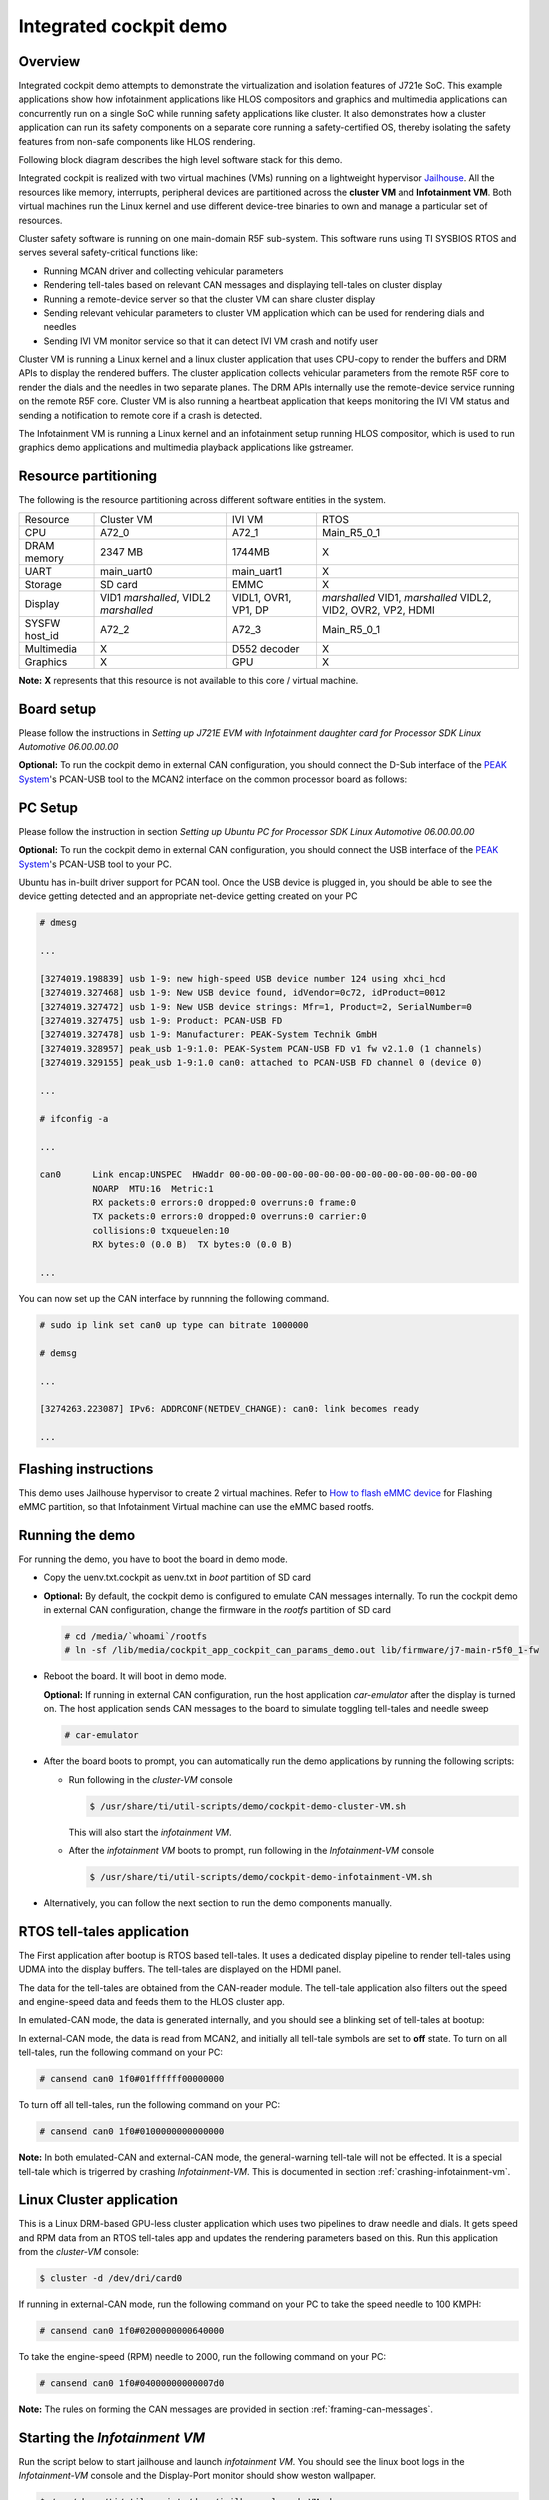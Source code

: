Integrated cockpit demo
=======================

Overview
--------

Integrated cockpit demo attempts to demonstrate the virtualization and isolation
features of J721e SoC. This example applications show how infotainment applications
like HLOS compositors and graphics and multimedia applications
can concurrently run on a single SoC while running safety applications like cluster.
It also demonstrates how a cluster application can run its safety components on a
separate core running a safety-certified OS, thereby isolating the safety features from non-safe
components like HLOS rendering.

Following block diagram describes the high
level software stack for this demo.

.. Image:: ../../images/Integrated-Cockpit-Block-Diagram.png

Integrated cockpit is realized with two virtual machines (VMs) running
on a lightweight hypervisor `Jailhouse <https://github.com/siemens/jailhouse>`__.
All the resources like memory, interrupts, peripheral devices are partitioned
across the **cluster VM** and **Infotainment VM**. Both virtual machines run the
Linux kernel and use different device-tree binaries to own and manage a particular set
of resources.

Cluster safety software is running on one main-domain R5F sub-system. This software runs using
TI SYSBIOS RTOS and serves several safety-critical functions like:

- Running MCAN driver and collecting vehicular parameters
- Rendering tell-tales based on relevant CAN messages and displaying tell-tales on cluster display
- Running a remote-device server so that the cluster VM can share cluster display
- Sending relevant vehicular parameters to cluster VM application which can be used for rendering dials and needles
- Sending IVI VM monitor service so that it can detect IVI VM crash and notify user


Cluster VM is running a Linux kernel and a linux cluster application that uses CPU-copy to render the buffers and DRM APIs to display the rendered buffers. The cluster application
collects vehicular parameters from the remote R5F core to render the dials and the needles in two separate
planes. The DRM APIs internally use the remote-device service running on the remote R5F core.
Cluster VM is also running a heartbeat application that keeps monitoring the IVI VM status and sending a notification to remote core
if a crash is detected.

The Infotainment VM is running a Linux kernel and an infotainment setup running HLOS
compositor, which is used to run graphics demo applications and multimedia playback applications like gstreamer.


Resource partitioning
---------------------

The following is the resource partitioning across different software entities in the system.

+---------------+--------------------+--------------+---------------------+
| Resource      | Cluster VM         | IVI VM       | RTOS                |
+---------------+--------------------+--------------+---------------------+
| CPU           | A72_0              | A72_1        | Main_R5_0_1         |
+---------------+--------------------+--------------+---------------------+
| DRAM memory   | 2347 MB            | 1744MB       | X                   |
+---------------+--------------------+--------------+---------------------+
| UART          | main_uart0         | main_uart1   | X                   |
+---------------+--------------------+--------------+---------------------+
| Storage       | SD card            | EMMC         | X                   |
+---------------+--------------------+--------------+---------------------+
| Display       | VID1 *marshalled*, | VIDL1, OVR1, | *marshalled* VID1,  |
|               | VIDL2 *marshalled* | VP1, DP      | *marshalled* VIDL2, |
|               |                    |              | VID2, OVR2, VP2,    |
|               |                    |              | HDMI                |
|               |                    |              |                     |
+---------------+--------------------+--------------+---------------------+
| SYSFW host_id | A72_2              | A72_3        | Main_R5_0_1         |
+---------------+--------------------+--------------+---------------------+
| Multimedia    | X                  | D552 decoder | X                   |
+---------------+--------------------+--------------+---------------------+
| Graphics      | X                  | GPU          | X                   |
+---------------+--------------------+--------------+---------------------+

**Note:** **X** represents that this resource is not available to this core / virtual machine. 

Board setup
-----------

Please follow the instructions in *Setting up J721E EVM with Infotainment daughter card for Processor SDK Linux Automotive 06.00.00.00* 

**Optional:** To run the cockpit demo in external CAN configuration, you should connect the D-Sub interface of the `PEAK System <https://www.peak-system.com>`__'s PCAN-USB tool
to the MCAN2 interface on the common processor board as follows:

.. Image:: ../../images/Integrated-Cockpit-D-Sub.png

.. Image:: ../../images/Integrated-Cockpit-MCAN2-CPB.png
 :scale: 30%

PC Setup
--------

Please follow the instruction in section *Setting up Ubuntu PC for Processor SDK Linux Automotive 06.00.00.00* 

**Optional:** To run the cockpit demo in external CAN configuration, you should connect the USB interface of the `PEAK System <https://www.peak-system.com>`__'s PCAN-USB tool
to your PC.

Ubuntu has in-built driver support for PCAN tool. Once the USB device is plugged in, you should be able to see the device getting detected and an appropriate net-device getting created on your PC

.. code-block:: bash

 # dmesg
 
 ...
 
 [3274019.198839] usb 1-9: new high-speed USB device number 124 using xhci_hcd
 [3274019.327468] usb 1-9: New USB device found, idVendor=0c72, idProduct=0012
 [3274019.327472] usb 1-9: New USB device strings: Mfr=1, Product=2, SerialNumber=0
 [3274019.327475] usb 1-9: Product: PCAN-USB FD
 [3274019.327478] usb 1-9: Manufacturer: PEAK-System Technik GmbH
 [3274019.328957] peak_usb 1-9:1.0: PEAK-System PCAN-USB FD v1 fw v2.1.0 (1 channels)
 [3274019.329155] peak_usb 1-9:1.0 can0: attached to PCAN-USB FD channel 0 (device 0)
 
 ...
 
 # ifconfig -a
 
 ...
 
 can0      Link encap:UNSPEC  HWaddr 00-00-00-00-00-00-00-00-00-00-00-00-00-00-00-00  
           NOARP  MTU:16  Metric:1
           RX packets:0 errors:0 dropped:0 overruns:0 frame:0
           TX packets:0 errors:0 dropped:0 overruns:0 carrier:0
           collisions:0 txqueuelen:10 
           RX bytes:0 (0.0 B)  TX bytes:0 (0.0 B)
 
 ...

You can now set up the CAN interface by runnning the following command.

.. code-block:: bash

 # sudo ip link set can0 up type can bitrate 1000000
 
 # demsg
 
 ...
 
 [3274263.223087] IPv6: ADDRCONF(NETDEV_CHANGE): can0: link becomes ready
 
 ...

Flashing instructions
---------------------
This demo uses Jailhouse hypervisor to create 2 virtual machines.
Refer to `How to flash eMMC device <../How_to_Guides/Target/How_to_flash_emmc_device.html>`__
for Flashing eMMC partition, so that Infotainment Virtual machine
can use the eMMC based rootfs.

Running the demo
----------------

For running the demo, you have to boot the board in demo mode.

- Copy the uenv.txt.cockpit as uenv.txt in *boot* partition of SD card
- **Optional:** By default, the cockpit demo is configured to emulate CAN messages internally. To run the cockpit demo in external CAN
  configuration, change the firmware in the *rootfs* partition of SD card

  .. code-block:: bash

   # cd /media/`whoami`/rootfs
   # ln -sf /lib/media/cockpit_app_cockpit_can_params_demo.out lib/firmware/j7-main-r5f0_1-fw

- Reboot the board. It will boot in demo mode.

  **Optional:** If running in external CAN configuration, run the host application *car-emulator* after the display is turned on. The host application sends CAN messages to the board to simulate toggling tell-tales and needle sweep

  .. code-block:: bash

   # car-emulator

- After the board boots to prompt, you can automatically run the demo applications by running the following scripts:

  - Run following in the *cluster-VM* console

    .. code-block:: bash

     $ /usr/share/ti/util-scripts/demo/cockpit-demo-cluster-VM.sh

    This will also start the *infotainment VM*.

  - After the *infotainment VM* boots to prompt, run following in the *Infotainment-VM* console

    .. code-block:: bash

     $ /usr/share/ti/util-scripts/demo/cockpit-demo-infotainment-VM.sh

- Alternatively, you can follow the next section to run the demo components manually.


RTOS tell-tales application
---------------------------

The First application after bootup is RTOS based tell-tales. It uses a dedicated
display pipeline to render tell-tales using UDMA into the display buffers. The tell-tales
are displayed on the HDMI panel.

The data for the tell-tales are obtained from the CAN-reader module. The tell-tale application
also filters out the speed and engine-speed data and feeds them to the HLOS cluster app.

In emulated-CAN mode, the data is generated internally, and you should see a blinking set of tell-tales
at bootup:

.. Image:: ../../images/Integrated-Cockpit-tell-tales.jpg
 :scale: 50%

In external-CAN mode, the data is read from MCAN2, and initially all tell-tale symbols are set to **off** state. To turn on all tell-tales, run the following command on your PC:

.. code-block:: bash

 # cansend can0 1f0#01ffffff00000000

To turn off all tell-tales, run the following command on your PC:

.. code-block:: bash

 # cansend can0 1f0#0100000000000000

.. |key inline image| image:: ../../images/Integrated-Cockpit-general-warning.png

**Note:** In both emulated-CAN and external-CAN mode, the general-warning tell-tale |key inline image| will not be effected. It is a special tell-tale
which is trigerred by crashing *Infotainment-VM*. This is documented in section :ref:`crashing-infotainment-vm`. 

Linux Cluster application
-------------------------

This is a Linux DRM-based GPU-less cluster application which uses two pipelines
to draw needle and dials. It gets speed and RPM data from an RTOS tell-tales app
and updates the rendering parameters based on this. Run this application from the
*cluster-VM* console:

.. code-block:: bash

 $ cluster -d /dev/dri/card0

.. Image:: ../../images/Integrated-Cockpit-full.jpg
 :scale: 50%

If running in external-CAN mode, run the following command on your PC to take the speed needle to 100 KMPH:


.. code-block:: bash

 # cansend can0 1f0#0200000000640000

To take the engine-speed (RPM) needle to 2000, run the following command on your PC:

.. code-block:: bash

 # cansend can0 1f0#04000000000007d0


**Note:** The rules on forming the CAN messages are provided in section :ref:`framing-can-messages`. 

Starting the *Infotainment VM*
------------------------------

Run the script below to start jailhouse and launch *infotainment VM*. You should see the linux boot logs in the *Infotainment-VM*
console and the Display-Port monitor should show weston wallpaper.

.. code-block:: bash

 $ /usr/share/ti/util-scripts/demo/jailhouse-launch-VM.sh

Starting the heartbeat applications
-----------------------------------

The heartbeat provider and listener applications run on the *Infotainment-VM* and the *Cluster-VM* respectively. The heartbeat
provider application sends out a **tick** periodically, whereas the heartbeat listener tracks the **ticks**. If no heartbeat is received
within one second, the *Infotainment VM* is declared to be crashed and appropriate action is taken.

To start the heartbeat provider application, run the following command in the *Infotainment-VM* console:

.. code-block:: bash

 $ ti-heartbeat-i-am-here

To start the heartbeat listener application, run the following command in the *Cluster-VM* console, after the heartbeat provice application is
started in the *Infotainment VM*

.. code-block:: bash

 $ ti-heartbeat-are-you-there


Graphics application
--------------------

The SDK filesystem contains the following applications to showcase the graphics capability of the system. All of these are wayland based OpenGL ES applications
which can be run while weston is running

- /usr/bin/SGX/demos/Wayland/OpenGLESDeferredShading
- /usr/bin/SGX/demos/Wayland/OpenGLESImageBasedLighting
- /usr/bin/SGX/demos/Wayland/OpenGLESIntroducingPVRUtils
- /usr/bin/SGX/demos/Wayland/OpenGLESIntroducingUIRenderer
- /usr/bin/SGX/demos/Wayland/OpenGLESParticleSystem
- /usr/bin/weston-simple-egl
- /usr/bin/wgles1test1
- /usr/bin/wgles2test1
- /usr/bin/wgles3test1

Multimedia decode
-----------------

The SDK filesystem contains H264 and H265 video clips that can be decoded and displayed using *gst-launch-1.0* application. The example
pipelines below use V4L2-based decoder plugins for decoding and waylandsink for displaying the decoded buffers.

.. code-block:: bash

 $ gst-launch-1.0 filesrc location=/usr/share/ti/video/TearOfSteel-Short-1280x720.265 ! h265parse ! v4l2h265dec ! waylandsink

 $ gst-launch-1.0 filesrc location=/usr/share/ti/video/TearOfSteel-Short-1280x540.h264 ! h264parse ! v4l2h264dec ! waylandsink


.. _crashing-infotainment-vm:

Crashing the individual linux VMs
---------------------------------

The utility script *crash-VM.sh* can be used to read GPIO inputs and simulate VM crash. You can start the script in *cluster VM* console to run it in the background

.. code-block:: bash

 $ /usr/share/ti/util-scripts/demo/crash-VM.sh

You can crash the individual Linux VMs by pushing the buttons as shown below

.. Image:: ../../images/Integrated-Cockpit-crash-gpio.png
 :scale: 50%

**Note:** If the *Infotainment VM* is crashed, the heartbeat listener application running on the *cluster VM* detects the crash and sends a notification to the remote core. The general-warning tell-tale |key inline image|
is turned on to indicate the crash.

.. _framing-can-messages:

Framing CAN messages for cockpit demo
-------------------------------------

+---------------------------------------------------------------------------------------+---------------------------------------------------------------------------------------+
|Byte 7                                                                                 |Byte 6                                                                                 |
+----------+----------+----------+----------+----------+----------+----------+----------+----------+----------+----------+----------+----------+----------+----------+----------+
|63        |62        |61        |60        |59        |58        |57        |56        |55        |54        |53        |52        |51        |50        |49        |48        |
+----------+----------+----------+----------+----------+----------+----------+----------+----------+----------+----------+----------+----------+----------+----------+----------+
|RESERVED                                              |ES_EN     |S_EN      |T_EN      |RESERVED             |TT_MASK                                                          | 
+----------+----------+----------+----------+----------+----------+----------+----------+----------+----------+----------+----------+----------+----------+----------+----------+
|Byte 5                                                                                 |Byte 4                                                                                 |
+----------+----------+----------+----------+----------+----------+----------+----------+----------+----------+----------+----------+----------+----------+----------+----------+
|47        |46        |45        |44        |43        |42        |41        |40        |39        |38        |37        |36        |35        |34        |33        |32        |
+----------+----------+----------+----------+----------+----------+----------+----------+----------+----------+----------+----------+----------+----------+----------+----------+
|TT_MASK (Continued)                                                                                                                                                            |
+----------+----------+----------+----------+----------+----------+----------+----------+----------+----------+----------+----------+----------+----------+----------+----------+
|Byte 3                                                                                 |Byte 2                                                                                 |
+----------+----------+----------+----------+----------+----------+----------+----------+----------+----------+----------+----------+----------+----------+----------+----------+
|31        |30        |29        |28        |27        |26        |25        |24        |23        |22        |21        |20        |19        |18        |17        |16        |
+----------+----------+----------+----------+----------+----------+----------+----------+----------+----------+----------+----------+----------+----------+----------+----------+
|RESERVED                                                                               |SPEED                                                                                  |
+---------------------------------------------------------------------------------------+---------------------------------------------------------------------------------------+
|Byte 1                                                                                 |Byte 0                                                                                 |
+----------+----------+----------+----------+----------+----------+----------+----------+----------+----------+----------+----------+----------+----------+----------+----------+
|15        |14        |13        |12        |11        |10        |9         |8         |7         |6         |5         |4         |3         |2         |1         |0         |
+----------+----------+----------+----------+----------+----------+----------+----------+----------+----------+----------+----------+----------+----------+----------+----------+
|RESERVED                        |ENGINE_SPEED                                                                                                                                  |
+----------+----------+----------+----------+----------+----------+----------+----------+----------+----------+----------+----------+----------+----------+----------+----------+

+-----------------+---------------------+--------------------------------+----------------------------------+
|Field            |Field Name           |Description                     |Values                            |
+-----------------+---------------------+--------------------------------+----------------------------------+
|59:63            |RESERVED             |Reserved                        | | This field has no effect.      |
|                 |                     |                                | | Write 0                        |
+-----------------+---------------------+--------------------------------+----------------------------------+
|58               |ES_EN                |Write 1 for ENGINE_SPEED field  | | 0: ENGINE_SPEED is ignored     |
|                 |                     |to take effect. Write 0 to      | | 1: ENGINE_SPEED is valid       |
|                 |                     |ignore ENGINE_SPEED field       |                                  |
+-----------------+---------------------+--------------------------------+----------------------------------+
|57               |S_EN                 |Write 1 for SPEED field         | | 0: SPEED is ignored            |
|                 |                     |to take effect. Write 0 to      | | 1: SPEED is valid              |
|                 |                     |ignore SPEED field              |                                  |
+-----------------+---------------------+--------------------------------+----------------------------------+
|56               |T_EN                 |Write 1 for TT_MASK field       | | 0: TT_MASK is ignored          |
|                 |                     |to take effect. Write 0 to      | | 1: TT_MASK is valid            |
|                 |                     |ignore TT_MASK field            |                                  |
+-----------------+---------------------+--------------------------------+----------------------------------+
|54:55            |RESERVED             |Reserved                        | | This field has no effect.      |
|                 |                     |                                | | Write 0                        |
+-----------------+---------------------+--------------------------------+----------------------------------+
|32:53            |TT_MASK              |Bitmask for turning tell-tale   | | Valid Values:                  |
|                 |                     |signs on / off. For each bit in | | 0x000000 - 0x3fffff            |
|                 |                     |mask, write 1 to turn on, write |                                  | 
|                 |                     |0 to turn off a particular      |                                  |
|                 |                     |tell-tale.                      |                                  | 
+-----------------+---------------------+--------------------------------+----------------------------------+
|24:31            |RESERVED             |Reserved                        | | This field has no effect.      |
|                 |                     |                                | | Write 0                        |
+-----------------+---------------------+--------------------------------+----------------------------------+
|16:23            |SPEED                |Speed value in Kmph             | | 0 - 255: engine speed          |
+-----------------+---------------------+--------------------------------+----------------------------------+
|13:15            |RESERVED             |Reserved                        | | This field has no effect.      |
|                 |                     |                                | | Write 0                        |
+-----------------+---------------------+--------------------------------+----------------------------------+
|0:12             |ENGINE_SPEED         |Engine Speed value in RPM       | | 0 - 8192: engine speed         |
+-----------------+---------------------+--------------------------------+----------------------------------+

